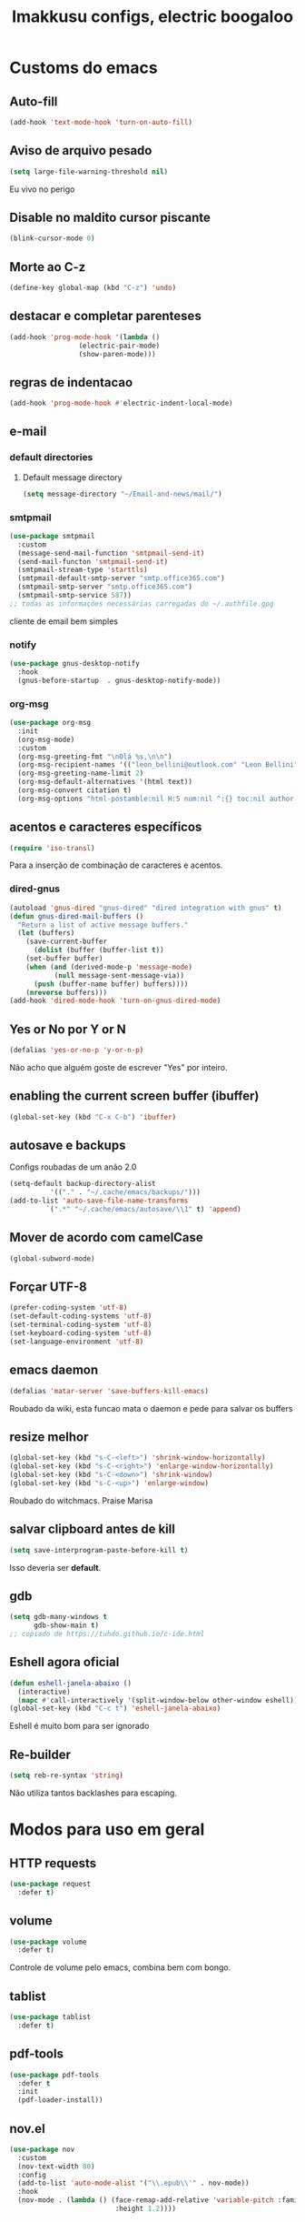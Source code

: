 #+title: Imakkusu configs, electric boogaloo
* Customs do emacs
** Auto-fill
   #+begin_src emacs-lisp
(add-hook 'text-mode-hook 'turn-on-auto-fill)
   #+end_src
** Aviso de arquivo pesado
   #+begin_src emacs-lisp
(setq large-file-warning-threshold nil)
   #+end_src
   Eu vivo no perigo
** Disable no maldito cursor piscante
   #+begin_src emacs-lisp
(blink-cursor-mode 0)
   #+end_src
** Morte ao C-z
   #+begin_src emacs-lisp
(define-key global-map (kbd "C-z") 'undo)
   #+end_src
** destacar e completar parenteses
   #+begin_src emacs-lisp
(add-hook 'prog-mode-hook '(lambda ()
			     (electric-pair-mode)
			     (show-paren-mode)))
   #+end_src
** regras de indentacao
   #+begin_src emacs-lisp
(add-hook 'prog-mode-hook #'electric-indent-local-mode)
   #+end_src
** e-mail
*** default directories
**** Default message directory
     #+begin_src emacs-lisp
(setq message-directory "~/Email-and-news/mail/")
     #+end_src
*** smtpmail
    #+begin_src emacs-lisp
(use-package smtpmail
  :custom
  (message-send-mail-function 'smtpmail-send-it)
  (send-mail-functon 'smtpmail-send-it)
  (smtpmail-stream-type 'starttls)
  (smtpmail-default-smtp-server "smtp.office365.com")
  (smtpmail-smtp-server "smtp.office365.com")
  (smtpmail-smtp-service 587))
;; todas as informações necessárias carregadas do ~/.authfile.gpg
    #+end_src
    cliente de email bem simples
*** notify
    #+begin_src emacs-lisp
(use-package gnus-desktop-notify
  :hook
  (gnus-before-startup  . gnus-desktop-notify-mode))
    #+end_src
*** COMMENT mail encrypt                                                   
    #+begin_src emacs-lisp
(setq mm-sign-option 'guided)
(add-hook 'message-send-hook 'mml-secure-message-sign)
    #+end_src
*** org-msg
    #+begin_src emacs-lisp
(use-package org-msg
  :init
  (org-msg-mode)
  :custom
  (org-msg-greeting-fmt "\nOlá %s,\n\n")
  (org-msg-recipient-names '(("leon_bellini@outlook.com" "Leon Bellini")))
  (org-msg-greeting-name-limit 2)
  (org-msg-default-alternatives '(html text))
  (org-msg-convert citation t)
  (org-msg-options "html-postamble:nil H:5 num:nil ^:{} toc:nil author:nil email:nil \\n:t"))
    #+end_src
** acentos e caracteres específicos
   #+begin_src emacs-lisp
(require 'iso-transl)
   #+end_src
   Para a inserção de combinação de caracteres
   e acentos. 
*** dired-gnus
    #+begin_src emacs-lisp
(autoload 'gnus-dired "gnus-dired" "dired integration with gnus" t)
(defun gnus-dired-mail-buffers ()
  "Return a list of active message buffers."
  (let (buffers)
    (save-current-buffer
      (dolist (buffer (buffer-list t))
	(set-buffer buffer)
	(when (and (derived-mode-p 'message-mode)
		   (null message-sent-message-via))
	  (push (buffer-name buffer) buffers))))
    (nreverse buffers)))
(add-hook 'dired-mode-hook 'turn-on-gnus-dired-mode)
    #+end_src
** Yes or No por Y or N
   #+begin_src emacs-lisp
(defalias 'yes-or-no-p 'y-or-n-p)
   #+end_src
   Não acho que alguém goste de escrever
   "Yes" por inteiro.
** enabling the current screen buffer (ibuffer)
   #+begin_src emacs-lisp
(global-set-key (kbd "C-x C-b") 'ibuffer)
   #+end_src
** autosave e backups
   Configs roubadas de um anão 2.0
   #+begin_src emacs-lisp
(setq-default backup-directory-alist
	      '(("." . "~/.cache/emacs/backups/")))
(add-to-list 'auto-save-file-name-transforms
	     `(".*" "~/.cache/emacs/autosave/\\1" t) 'append)
   #+end_src
** Mover de acordo com camelCase
   #+begin_src emacs-lisp
(global-subword-mode)
   #+end_src
** Forçar UTF-8
   #+begin_src emacs-lisp
(prefer-coding-system 'utf-8)
(set-default-coding-systems 'utf-8)
(set-terminal-coding-system 'utf-8)
(set-keyboard-coding-system 'utf-8)
(set-language-environment 'utf-8)
   #+end_src
** emacs daemon
   #+begin_src emacs-lisp
(defalias 'matar-server 'save-buffers-kill-emacs)
   #+end_src
   Roubado da wiki, esta funcao mata o daemon e pede para salvar os buffers
** resize melhor
   #+begin_src emacs-lisp
(global-set-key (kbd "s-C-<left>") 'shrink-window-horizontally)
(global-set-key (kbd "s-C-<right>") 'enlarge-window-horizontally)
(global-set-key (kbd "s-C-<down>") 'shrink-window)
(global-set-key (kbd "s-C-<up>") 'enlarge-window)
   #+end_src
   Roubado do witchmacs. Praise Marisa
** salvar clipboard antes de kill
   #+begin_src emacs-lisp
(setq save-interprogram-paste-before-kill t)
   #+end_src
   Isso deveria ser *default*.

** gdb
   #+begin_src emacs-lisp
(setq gdb-many-windows t
      gdb-show-main t)
;; copiado de https://tuhdo.github.io/c-ide.html
   #+end_src
** Eshell agora oficial
   #+begin_src emacs-lisp
(defun eshell-janela-abaixo ()
  (interactive)
  (mapc #'call-interactively '(split-window-below other-window eshell)))
(global-set-key (kbd "C-c t") 'eshell-janela-abaixo)
   #+end_src
   Eshell é muito bom para ser ignorado
** Re-builder
   #+begin_src emacs-lisp
(setq reb-re-syntax 'string)
   #+end_src
   Não utiliza tantos backlashes para escaping.
* Modos para uso em geral
** HTTP requests
   #+begin_src emacs-lisp
(use-package request
  :defer t)
   #+end_src
** volume
   #+begin_src emacs-lisp
(use-package volume
  :defer t)
   #+end_src
   Controle de volume pelo emacs, combina bem com
   bongo. 
** tablist
   #+begin_src emacs-lisp
(use-package tablist
  :defer t)
   #+end_src
** pdf-tools
   #+begin_src emacs-lisp
(use-package pdf-tools
  :defer t
  :init
  (pdf-loader-install))
   #+end_src
** nov.el
   #+begin_src emacs-lisp
(use-package nov
  :custom
  (nov-text-width 80)
  :config
  (add-to-list 'auto-mode-alist '("\\.epub\\'" . nov-mode))
  :hook
  (nov-mode . (lambda () (face-remap-add-relative 'variable-pitch :family "FreeSerif"
						  :height 1.2))))
   #+end_src
** Processos assíncronos
   #+begin_src emacs-lisp
(use-package async
  :defer t
  :config
  (dired-async-mode 1)
  (async-bytecomp-package-mode 1))
   #+end_src
   Roubado do witchmacs (novamente)
** auth-sources
#+begin_src emacs-lisp
(use-package auth-source
  :custom
  (auth-sources '("~/Infos/authinfo.gpg")))
#+end_src
** page-break-lines
   #+begin_src emacs-lisp
(use-package page-break-lines
  :defer t)
   #+end_src
** projectile
   #+begin_src emacs-lisp
(use-package projectile
  :init
  (projectile-mode 1)
  :bind-keymap
  ("C-c f" . projectile-command-map))
   #+end_src
** *Which key*
   #+begin_src emacs-lisp
(use-package which-key
  :hook
  (after-init .  which-key-mode))
   #+end_src
** avy
   #+begin_src emacs-lisp
(use-package avy
  :bind
  ("C-c l" . avy-goto-line)
  ("C-c w" . avy-goto-word-1)
  ("C-c y" . avy-copy-line))
   #+end_src
*** ivy
    #+begin_src emacs-lisp
(use-package ivy
  :config
  (ivy-mode 1)
  :custom
  (ivy-use-virtual-buffers t)
  (enable-recursive-minibuffers t))
    #+end_src
    **** swiper
    #+begin_src emacs-lisp
(use-package swiper
  :after ivy
  :bind
  ("C-c p" . swiper-isearch)
  ("C-x b" . ivy-switch-buffer))
    #+end_src
**** Counsel
     #+begin_src emacs-lisp 
(use-package counsel
  :after ivy
  :config
  (define-key counsel-find-file-map (kbd "s-j") #'(lambda ()
						    (interactive)
						    (let ((input (ivy--input)))
						      (ivy-quit-and-run
							(counsel-file-jump)))))
  :bind
  ;; replacing emacs defaults with counsel
  ("M-x" . counsel-M-x)
  ("C-x C-f" . counsel-find-file)
  ("C-h f" . counsel-describe-function)
  ("C-h v" . counsel-describe-variable)
  ;; imenu provides a nice alternative to imenu
  ("C-c m" . counsel-imenu)
  ;; file jump is recursive, but kinda slow
  ("C-c J" . counsel-file-jump)
  ;; good for searching emacs-lisp functions
  ("C-c i" . counsel-info-lookup-symbol)
  ;; external things
  ("C-c g" . counsel-git-grep)
  ("<f5>" . counsel-compile)
  ("<f9>". counsel-org-capture))
     #+end_src
** magit
   #+begin_src emacs-lisp
(use-package magit
  :bind
  ("C-x g" . magit-status))
   #+end_src
** LSP-mode
   #+begin_src emacs-lisp
(use-package lsp-mode
  :ensure-system-package (pyls . python-language-server)
  :init (setq lsp-keymap-prefix "C-c ]")
  :hook (((python-mode js2-mode) . lsp)
	 (lsp-mode . lsp-enable-which-key-integration))
  :commands lsp
  :custom
  ;; shows breadcrumb line and change its default layout
  (lsp-headerline-breadcrumb-mode t)
  (lsp-headerline-breadcrumb-segments '(project file symbols))

  ;; shows all possible code actions available
  (lsp-modeline-code-actions-mode t))

(use-package lsp-ui :commands lsp-ui-mode)
;; ivy integration
(use-package lsp-ivy :commands lsp-ivy-workspace-symbol)
;; treemacs integration gives me nice icons so why not
(use-package lsp-treemacs :commands lsp-treemacs-errors-list)
   #+end_src
** Debugging (DAP-mode)
   #+begin_src emacs-lisp
(use-package dap-mode
  :custom
  (dap-auto-configure-features '(sessions locals control tooltip)))
   #+end_src
*** python debugging
    #+begin_src emacs-lisp
(add-hook 'python-mode-hook #'(lambda () (require 'dap-python)))
    #+end_src
*** C/C++ debugging
    #+begin_src emacs-lisp
(add-hook 'c-mode-hook  #'(lambda () (require 'dap-lldb)))
    #+end_src
** autocompletion
   #+begin_src emacs-lisp
(use-package company
  :config
  (define-key company-active-map (kbd "<return>") nil)
  (define-key company-active-map (kbd "RET") nil)
  :custom
  (company-idle-delay 0)
  (company-minimum-prefix-length 2)
  (company-selection-wrap-around t)
  (company-tng-configure-default)
  :hook
  (after-init . global-company-mode))
   #+end_src
*** quickhelp
    #+begin_src emacs-lisp
(use-package company-quickhelp
  :custom
  (company-quickhelp-delay 1.5)
  :hook
  (prog-mode . company-quickhelp-mode))
    #+end_src
    Mostra documentação automaticamente.
** browse kill ring
   #+begin_src emacs-lisp
(use-package browse-kill-ring
  :bind
  ("M-y" . 'browse-kill-ring))
   #+end_src
** expand region
   #+begin_src emacs-lisp
(use-package expand-region
  :bind
  ("C-c e" . er/expand-region))
   #+end_src
** multiple cursors
   #+begin_src emacs-lisp
(use-package multiple-cursors
  :bind
  ("C-c q" . 'mc/mark-next-like-this)
  ("C-c a" . 'mc/mark-all-like-this))
   #+end_src
   Pacote pra múltiplos cursores.
** sudo-edit
   #+begin_src emacs-lisp
(use-package sudo-edit
  :bind
  ("C-c s" . sudo-edit))
   #+end_src
** transpose-frame
   #+begin_src emacs-lisp
(use-package transpose-frame
  :defer t)
   #+end_src
   Pacote para /management/ de janelas

** smart tabs
   #+begin_src emacs-lisp
(use-package smart-tabs-mode
  :defer t
  :config
  (smart-tabs-add-language-support latex latex-mode-hook
    ((latex-indent-line . 4)
     (latex-indent-region . 4)))
  (smart-tabs-insinuate 'c 'c++ 'java 'latex)
  (smart-tabs-advice js2-indent-line js2-basic-offset))
   #+end_src
   esse código copiei de um anão
** undo-tree
   #+begin_src emacs-lisp
(use-package undo-tree
  :defer t
  :init
  (global-undo-tree-mode))
   #+end_src
** Rainbow
*** Rainbow-delimiters
    #+begin_src emacs-lisp
(use-package rainbow-delimiters
  :hook
  (prog-mode . rainbow-delimiters-mode))
    #+end_src
*** Rainbow mode
    #+begin_src emacs-lisp
(use-package rainbow-mode
  :hook
  (prog-mode . rainbow-mode))
    #+end_src
    Códigos de cor *hexadecimais* ficam coloridos yay
** Ace window
   #+begin_src emacs-lisp
(use-package ace-window
  :custom
  (aw-keys '(?a ?s ?d ?f ?g ?h ?j ?k ?l))
  (aw-background nil)
  :bind
  ([remap other-window] .  ace-window))
   #+end_src
** bongo
   #+begin_src emacs-lisp
(use-package bongo
  :defer t
  :custom
  (bongo-default-directory "~/Music")
  (bongo-insert-whole-directory-trees t)
  (bongo-display-playback-mode-indicator t)
  (bongo-display-inline-playback-progress t)
  (bongo-enabled-backends '(mpv vlc)))
   #+end_src
** flycheck
   #+begin_src emacs-lisp
(use-package flycheck
  :defer t
  :config
  (global-flycheck-mode t))
   #+end_src
   
* Configurações visuais
** pagina inicial 
   #+begin_src emacs-lisp
(use-package dashboard
  :init
  (dashboard-setup-startup-hook)
  :custom
  (dashboard-banner-logo-title "BEM VINDO AO MARAVILHOSO IMAKKUSU")
  (dashboard-startup-banner (concat user-emacs-directory "img/kicchiri.png"))
  (dashboard-center-content t) 
  (dashboard-show-shortcuts nil)
  (dashboard-items '((recents . 20)
		     (bookmarks . 5)
		     (agenda . 10)
		     (projects . 5)))
  (dashboard-set-heading-icons t)
  (dashboard-set-file-icons t)
  ;; adds agenda 
  (show-week-agenda-p t)
  (dashboard-footer-messages '("emags :DDDDDDDD"))
  (initial-buffer-choice #'(lambda () (get-buffer "*dashboard*"))))
   #+end_src


   *Garanta que a imagem existe pls*

** Font
   This [[https://www.youtube.com/watch?v=Oiu3LFK_rX8][video from Prot]] inspired me to actually change the default values for
   fonts present this config file, although most of these changes are only going
   to affect org buffers and such.
   
*** Main function
    #+begin_src emacs-lisp
(defun set-fonts ()
  "Sets the font families for some of the faces.
Said faces can assume the following properties:

'default : Default font used through the whole emacs 'ecosystem'

'fixed-pitch : This one is used mainly in programming modes and
src blocks in org mode

'variable-pitch : Used best with variable-pitch-mode, it
'''contextually''' gets its size changed (like when used in an
org heading, for example)"
  (interactive)
  (mapc #'(lambda (font-alist)
	    (set-face-attribute (car font-alist) nil :font (cdr font-alist)))
	'((default . "Iosevka Light-12")
	  (fixed-pitch . "Iosevka Fixed Light-12")
	  (variable-pitch . "Noto Sans-11"))))
    #+end_src
    
*** Setting faces on daemon
    #+begin_src emacs-lisp
;; sets a hook if daemon mode is 'on', also sets fonts regardless if emacs's
;; running on terminal or not. Afaik it doesn't matter if the fonts are set
;; while on term
(if (daemonp)
    (add-hook 'server-after-make-frame-hook 'set-fonts)
  (set-fonts))
    #+end_src
** Barra de tarefas
   #+begin_src emacs-lisp
(tool-bar-mode -1)
   #+end_src
   Remove *toda* a barra de tarefas

** mostrar linhazitas
   #+begin_src emacs-lisp
(line-number-mode)
(column-number-mode)
   #+end_src

** Barra de menu
   #+begin_src emacs-lisp
(menu-bar-mode -1)
   #+end_src
   Menu é inútil e toma espaço

** Highlight de linha
   #+begin_src emacs-lisp
(global-hl-line-mode)
   #+end_src

   *LINHAS CHAMAM MAIS ATENÇÃO AGR*

** TEMA ATUAL
   
*** Tema branco
    #+begin_src emacs-lisp
(use-package modus-operandi-theme
  :defer t
  :init
  (load-theme 'modus-operandi t)) 
    #+end_src
** modeline
   #+begin_src emacs-lisp
(use-package doom-modeline
  :hook
  (window-setup . doom-modeline-mode)
  :custom
  (doom-modeline-icon t)) 
   #+end_src
** line numbers
   #+begin_src emacs-lisp
(add-hook 'prog-mode-hook #'display-line-numbers-mode)
   #+end_src
** Barra de scroll(?)
   #+begin_src emacs-lisp
(scroll-bar-mode -1)
   #+end_src
** Pretty symbols
   #+begin_src emacs-lisp
(global-prettify-symbols-mode)
   #+end_src
** all-the-icons
   #+begin_src emacs-lisp
(use-package all-the-icons)
   #+end_src
*** ivy-rich
    #+begin_src emacs-lisp
(use-package ivy-rich
  :after all-the-icons-ivy-rich
  :init
  (ivy-rich-mode 1)
  :config
  (setcdr (assq t ivy-format-functions-alist) #'ivy-format-function-line)
  :custom
  (ivy-rich-path-style 'abbrev))
    #+end_src
***** all the icons ivy
      #+begin_src emacs-lisp
(use-package all-the-icons-ivy-rich
  :after (ivy counsel swiper)
  :defer t
  :init (all-the-icons-ivy-rich-mode 1))
      #+end_src
** Column indicator mode
   #+begin_src emacs-lisp
(setq-default fill-column 80)
(add-hook 'prog-mode-hook #'display-fill-column-indicator-mode)
   #+end_src
* Modos para linguagens de programação e markdown
** common lisp
   #+begin_src emacs-lisp
;; common lisp implementation that I've chosen
(setq inferior-lisp-program "sbcl")

(use-package slime
  :config
  (slime-setup '(slime-fancy slime-company))
  :hook
  (common-lisp-mode . slime)
  :custom
  (slime-repl-history-file
   (concat (getenv "XDG_CACHE_HOME") "/slime-history.eld")))
   #+end_src
*** slime-company
    #+begin_src emacs-lisp
(use-package slime-company
  :defer t
  :after (slime company))
    #+end_src
** lispy
   #+begin_src emacs-lisp
(use-package lispy
  :hook
  ((emacs-lisp-mode lisp-mode) . lispy-mode))

;; lispy on eval expression
(defun conditionally-enable-lispy ()
  (when (eq this-command 'eval-expression)
    (lispy-mode 1)))
(add-hook 'minibuffer-setup-hook 'conditionally-enable-lispy)
   #+end_src
** Yasnippet
   #+begin_src emacs-lisp
(use-package yasnippet
  :hook
  (prog-mode . yas-minor-mode))
   #+end_src
*** Yasnippet snippets
    #+begin_src emacs-lisp
(use-package yasnippet-snippets
  :after yasnippet
  :defer t)
    #+end_src
** C e C++
*** LSP server
    #+begin_src emacs-lisp
(use-package ccls
  :ensure-system-package ccls
  :hook
  ((c-mode c++-mode) . (lambda () (require 'ccls) (lsp))))
    #+end_src
** Pacotinhos pra mobile/web
*** web-mode
    #+begin_src emacs-lisp
(use-package web-mode
  :defer t
  :config
  (add-to-list 'auto-mode-alist '("\\.html?\\'" . web-mode)))
    #+end_src
*** htmlize
    #+begin_src emacs-lisp
(use-package htmlize
  :defer t)
    #+end_src
*** simple-httpd
    #+begin_src emacs-lisp
(use-package simple-httpd
  :defer t)
    #+end_src
    servidor web "minimalista"
*** impatient mode
    #+begin_src emacs-lisp
(use-package impatient-mode
  :defer t)
    #+end_src
    Interpretador de forms de html/css/js, também tem um repl
** latex
*** auctex
    #+begin_src emacs-lisp
(use-package tex
  :defer t
  :straight auctex
  :hook
  (LaTeX-mode . visual-line-mode)
  (LaTeX-mode . flyspell-mode)
  (LaTeX-mode . LaTeX-math-mode)
  (LaTeX-mode . turn-on-reftex)
  :custom
  (TeX-auto-save t)
  (TeX-parse-self t)
  (TeX-master nil)
  (reftex-plug-into-AUCTeX t)
  (TeX-PDF-mode t)
  :hook
  (TeX-mode .
	    (lambda ()
	      (setq TeX-command-extra-options "-shell-escape"))))
    #+end_src 
    Para edição aprimorada de documentos TEX
*** LSP
    #+begin_src emacs-lisp
(use-package lsp-latex
  :ensure-system-package texlab
  :hook
  ((TeX-mode LaTeX-mode bibtex-mode) . lsp))
    #+end_src
** Org-mode
*** olivetti mode
    #+begin_src emacs-lisp
(use-package olivetti
  :defer t
  :custom
  (olivetti-body-width 80))
    #+end_src
    Melhor para a escrita de documentos. 
*** plantuml
    Programito bom para desenvolver diagramas de classes e fluxogramas.
    #+begin_src emacs-lisp
(setq jar-path (expand-file-name
		(concat
		 (getenv "XDG_DATA_HOME") "/plantuml/plantuml.jar")))
(use-package plantuml-mode
  :defer t
  :custom
  (plantuml-jar-path jar-path)
  (org-plantuml-jar-path jar-path)
  (plantuml-default-exec-mode 'jar))
    #+end_src
*** org-superstar
    #+begin_src emacs-lisp
(use-package org-superstar
  :defer t
  :hook
  (org-mode . org-superstar-mode)
  :custom
  (org-hide-leading-stars nil)
  (org-superstar-leading-bullet ?\s)
  (org-superstar-prettify-item-bullets t)
  (org-superstar-item-bullet-alist '((?* . ?►)
				     (?+ . ?◐)
				     (?- . ?◆))))
    #+end_src
    Tae um bom nome.
*** org-roam
    #+begin_src emacs-lisp
(use-package org-roam
  :hook
  (after-init . org-roam-mode)
  :bind (:map org-roam-mode-map
	      (("C-c n l" . org-roam)
	       ("C-c n f" . org-roam-find-file)
	       ("C-c n g" . org-roam-graph)
	       ("C-c n d" . org-roam-dailies-find-date))
	      :map org-mode-map
	      (("C-c n i" . org-roam-insert)))
  :init
  (autoload 'org-roam-protocol "org-roam-protocol"
    "org roam's way of dealing with external input"
    t)
  :custom
  (org-roam-directory (concat (getenv "HOME") "/Estudo/arquivos-org/"))
  (org-roam-index-file "./index.org")
  ;; graphing options
  (org-roam-completion-system 'ivy)
  (org-roam-graph-viewer "/usr/bin/firefox-esr")
  (org-roam-graph-node-extra-config '(
				      ("shape" . "oval")
				      ("style" . "filled")
				      ("fillcolor" . "PaleVioletRed1")
				      ("color" . "VioletRed1")
				      ("fontcolor" . "black")
				      ("fontname" . "Roboto")))
  (org-roam-graph-extra-config '(("rankdir" . "BT")))
  (org-roam-graph-edge-extra-config '(("dir" . "none")
				      ("color" . "PaleVioletRed1"))))
    #+end_src
    Bom pra brainstorming
*** org-download
    #+begin_src emacs-lisp
(use-package org-download
  :custom
  (org-download-method 'directory)
  (org-download-image-dir "~/Pictures/org/")
  (org-download-heading-lvl nil)
  (org-download-screenshot-method 'xclip)
  :hook
  (org-mode . (lambda ()
		(require 'org-download)
		(local-set-key (kbd "C-c d") 'org-download-clipboard)))
  (dired-mode . org-download-enable))


    #+end_src
*** moderncv
    #+begin_src emacs-lisp
(use-package ox-moderncv
  :straight (:host gitlab :repo "Titan-C/org-cv")
  :init (require 'ox-moderncv))
    #+end_src
* *Minhas* funções (algumas roubadas)
** numeros aleatorios num dado range
   #+begin_src emacs-lisp
(defun numero-random (user-input)
  "Gera um numero com a quantidade de digitos especificada pelo user."
  (interactive "s Insira a quantidade de dígitos: ")
  (let ((string-to-transform ""))
    (dotimes (i (string-to-number user-input))
      (setq string-to-transform (concat string-to-transform (calc-eval "random(10)"))))
    (insert string-to-transform)))
   #+end_src
** Função horrível para enviar screenshot num buffer de mail
   #+begin_src emacs-lisp
(defun mail-screenshot-from-clipboard (string-user)
  "Attaches an image in which filename's defined by the user.
     Said image is always saved in /tmp/<filename>.
     This function depends on xclip existing within the system."
  (interactive "sPlease type in a filename for the attachment: ")
  (let* ((filename-to-save (concat "/tmp/" string-user ".png"))
	 (installed-? (executable-find "xclip"))
	 (command-to-save (format "xclip -selection clipboard -o > %s" filename-to-save)))
    (if installed-?
	(if (zerop (shell-command command-to-save))
	    (with-current-buffer (current-buffer)
	      (mail-add-attachment filename-to-save))
	  (print "Xclip has failed to save the file"))
      (print "Need xclip to run!"))))
   #+end_src
** Integração de company com o yasnippet
   Roubado da [[https://www.emacswiki.org/emacs/CompanyMode][EmacsWiki]].
   #+begin_src emacs-lisp
(defun check-expansion ()
  (save-excursion
    (if (looking-at "\\_>") t
      (backward-char 1)
      (if (looking-at "\\.") t
	(backward-char 1)
	(if (looking-at "->") t nil)))))

(defun do-yas-expand ()
  (let ((yas/fallback-behavior 'return-nil))
    (yas/expand)))

(defun tab-indent-or-complete ()
  (interactive)
  (if (minibufferp)
      (minibuffer-complete)
    (if (or (not yas/minor-mode)
	    (null (do-yas-expand)))
	(if (check-expansion)
	    (company-complete-common)
	  (indent-for-tab-command)))))

(global-set-key (kbd "M-<tab>") 'tab-indent-or-complete)
   #+end_src
